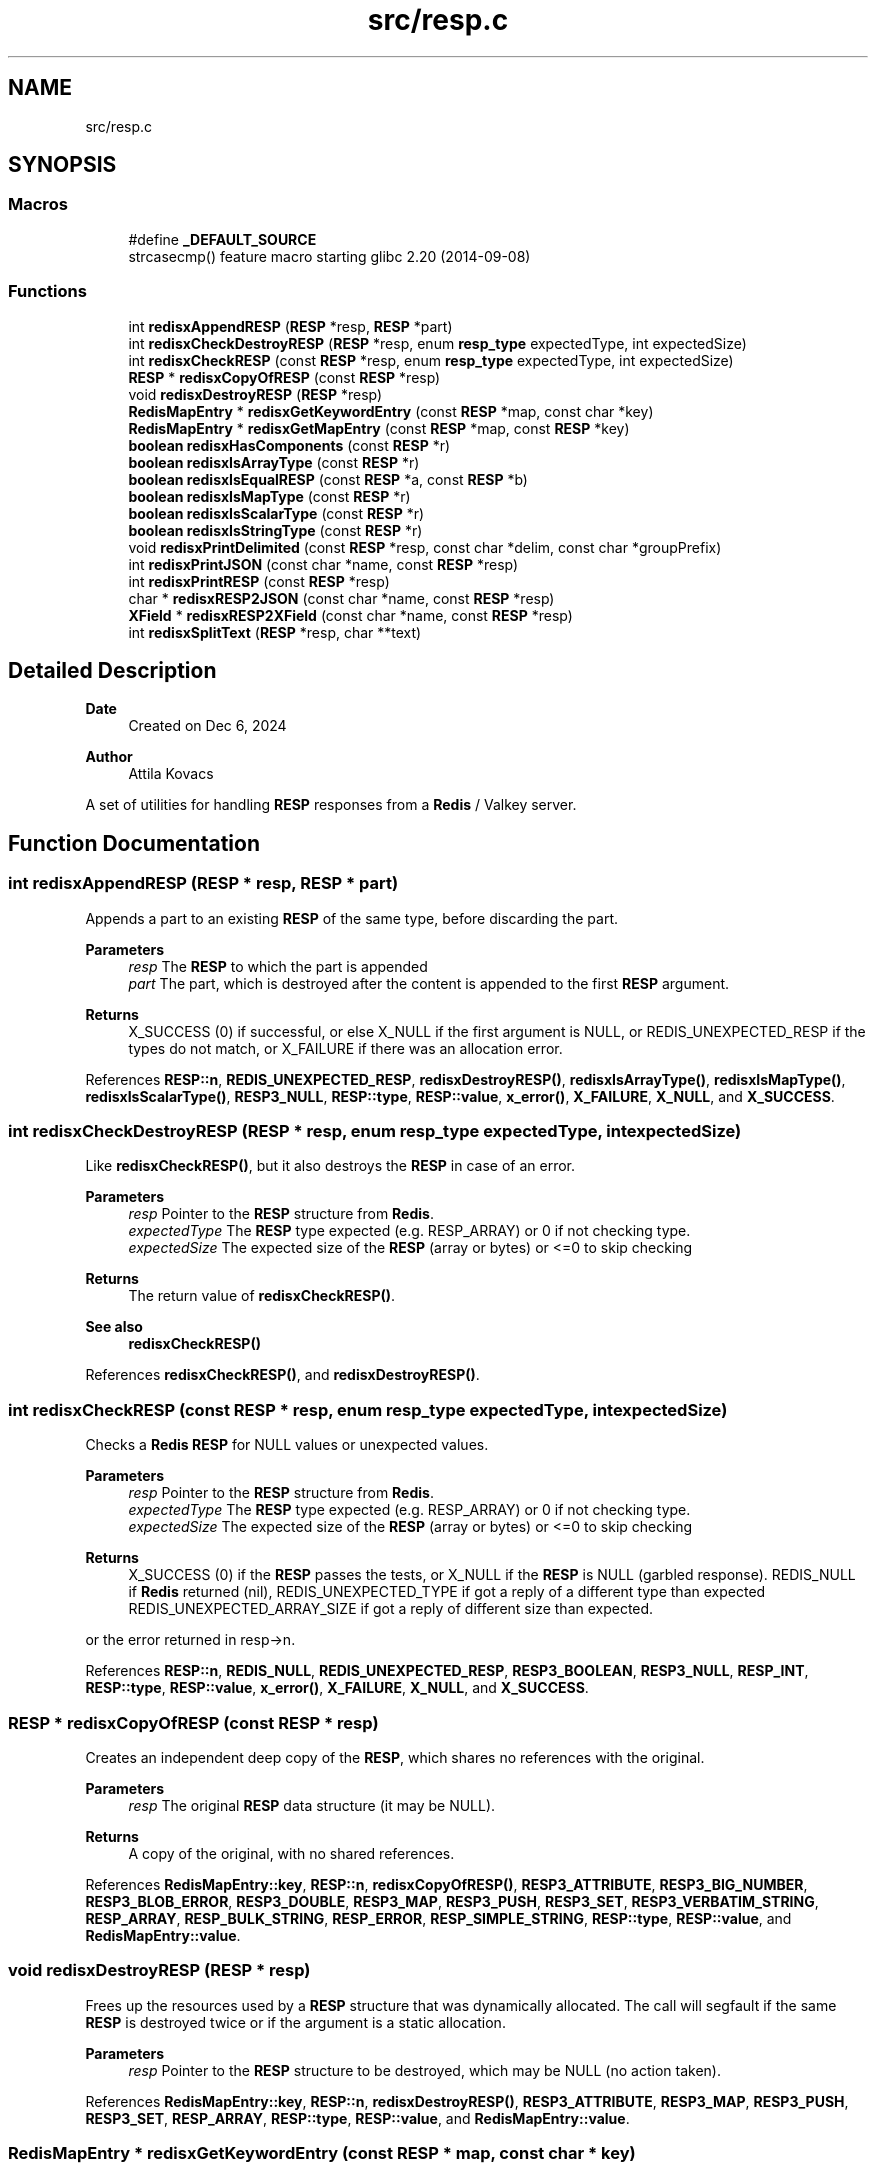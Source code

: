 .TH "src/resp.c" 3 "Version v0.9" "RedisX" \" -*- nroff -*-
.ad l
.nh
.SH NAME
src/resp.c
.SH SYNOPSIS
.br
.PP
.SS "Macros"

.in +1c
.ti -1c
.RI "#define \fB_DEFAULT_SOURCE\fP"
.br
.RI "strcasecmp() feature macro starting glibc 2\&.20 (2014-09-08) "
.in -1c
.SS "Functions"

.in +1c
.ti -1c
.RI "int \fBredisxAppendRESP\fP (\fBRESP\fP *resp, \fBRESP\fP *part)"
.br
.ti -1c
.RI "int \fBredisxCheckDestroyRESP\fP (\fBRESP\fP *resp, enum \fBresp_type\fP expectedType, int expectedSize)"
.br
.ti -1c
.RI "int \fBredisxCheckRESP\fP (const \fBRESP\fP *resp, enum \fBresp_type\fP expectedType, int expectedSize)"
.br
.ti -1c
.RI "\fBRESP\fP * \fBredisxCopyOfRESP\fP (const \fBRESP\fP *resp)"
.br
.ti -1c
.RI "void \fBredisxDestroyRESP\fP (\fBRESP\fP *resp)"
.br
.ti -1c
.RI "\fBRedisMapEntry\fP * \fBredisxGetKeywordEntry\fP (const \fBRESP\fP *map, const char *key)"
.br
.ti -1c
.RI "\fBRedisMapEntry\fP * \fBredisxGetMapEntry\fP (const \fBRESP\fP *map, const \fBRESP\fP *key)"
.br
.ti -1c
.RI "\fBboolean\fP \fBredisxHasComponents\fP (const \fBRESP\fP *r)"
.br
.ti -1c
.RI "\fBboolean\fP \fBredisxIsArrayType\fP (const \fBRESP\fP *r)"
.br
.ti -1c
.RI "\fBboolean\fP \fBredisxIsEqualRESP\fP (const \fBRESP\fP *a, const \fBRESP\fP *b)"
.br
.ti -1c
.RI "\fBboolean\fP \fBredisxIsMapType\fP (const \fBRESP\fP *r)"
.br
.ti -1c
.RI "\fBboolean\fP \fBredisxIsScalarType\fP (const \fBRESP\fP *r)"
.br
.ti -1c
.RI "\fBboolean\fP \fBredisxIsStringType\fP (const \fBRESP\fP *r)"
.br
.ti -1c
.RI "void \fBredisxPrintDelimited\fP (const \fBRESP\fP *resp, const char *delim, const char *groupPrefix)"
.br
.ti -1c
.RI "int \fBredisxPrintJSON\fP (const char *name, const \fBRESP\fP *resp)"
.br
.ti -1c
.RI "int \fBredisxPrintRESP\fP (const \fBRESP\fP *resp)"
.br
.ti -1c
.RI "char * \fBredisxRESP2JSON\fP (const char *name, const \fBRESP\fP *resp)"
.br
.ti -1c
.RI "\fBXField\fP * \fBredisxRESP2XField\fP (const char *name, const \fBRESP\fP *resp)"
.br
.ti -1c
.RI "int \fBredisxSplitText\fP (\fBRESP\fP *resp, char **text)"
.br
.in -1c
.SH "Detailed Description"
.PP 

.PP
\fBDate\fP
.RS 4
Created on Dec 6, 2024 
.RE
.PP
\fBAuthor\fP
.RS 4
Attila Kovacs
.RE
.PP
A set of utilities for handling \fBRESP\fP responses from a \fBRedis\fP / Valkey server\&. 
.SH "Function Documentation"
.PP 
.SS "int redisxAppendRESP (\fBRESP\fP * resp, \fBRESP\fP * part)"
Appends a part to an existing \fBRESP\fP of the same type, before discarding the part\&.
.PP
\fBParameters\fP
.RS 4
\fIresp\fP The \fBRESP\fP to which the part is appended 
.br
\fIpart\fP The part, which is destroyed after the content is appended to the first \fBRESP\fP argument\&. 
.RE
.PP
\fBReturns\fP
.RS 4
X_SUCCESS (0) if successful, or else X_NULL if the first argument is NULL, or REDIS_UNEXPECTED_RESP if the types do not match, or X_FAILURE if there was an allocation error\&. 
.RE
.PP

.PP
References \fBRESP::n\fP, \fBREDIS_UNEXPECTED_RESP\fP, \fBredisxDestroyRESP()\fP, \fBredisxIsArrayType()\fP, \fBredisxIsMapType()\fP, \fBredisxIsScalarType()\fP, \fBRESP3_NULL\fP, \fBRESP::type\fP, \fBRESP::value\fP, \fBx_error()\fP, \fBX_FAILURE\fP, \fBX_NULL\fP, and \fBX_SUCCESS\fP\&.
.SS "int redisxCheckDestroyRESP (\fBRESP\fP * resp, enum \fBresp_type\fP expectedType, int expectedSize)"
Like \fBredisxCheckRESP()\fP, but it also destroys the \fBRESP\fP in case of an error\&.
.PP
\fBParameters\fP
.RS 4
\fIresp\fP Pointer to the \fBRESP\fP structure from \fBRedis\fP\&. 
.br
\fIexpectedType\fP The \fBRESP\fP type expected (e\&.g\&. RESP_ARRAY) or 0 if not checking type\&. 
.br
\fIexpectedSize\fP The expected size of the \fBRESP\fP (array or bytes) or <=0 to skip checking
.RE
.PP
\fBReturns\fP
.RS 4
The return value of \fBredisxCheckRESP()\fP\&.
.RE
.PP
\fBSee also\fP
.RS 4
\fBredisxCheckRESP()\fP 
.RE
.PP

.PP
References \fBredisxCheckRESP()\fP, and \fBredisxDestroyRESP()\fP\&.
.SS "int redisxCheckRESP (const \fBRESP\fP * resp, enum \fBresp_type\fP expectedType, int expectedSize)"
Checks a \fBRedis\fP \fBRESP\fP for NULL values or unexpected values\&.
.PP
\fBParameters\fP
.RS 4
\fIresp\fP Pointer to the \fBRESP\fP structure from \fBRedis\fP\&. 
.br
\fIexpectedType\fP The \fBRESP\fP type expected (e\&.g\&. RESP_ARRAY) or 0 if not checking type\&. 
.br
\fIexpectedSize\fP The expected size of the \fBRESP\fP (array or bytes) or <=0 to skip checking
.RE
.PP
\fBReturns\fP
.RS 4
X_SUCCESS (0) if the \fBRESP\fP passes the tests, or X_NULL if the \fBRESP\fP is NULL (garbled response)\&. REDIS_NULL if \fBRedis\fP returned (nil), REDIS_UNEXPECTED_TYPE if got a reply of a different type than expected REDIS_UNEXPECTED_ARRAY_SIZE if got a reply of different size than expected\&.
.RE
.PP
or the error returned in resp->n\&. 
.PP
References \fBRESP::n\fP, \fBREDIS_NULL\fP, \fBREDIS_UNEXPECTED_RESP\fP, \fBRESP3_BOOLEAN\fP, \fBRESP3_NULL\fP, \fBRESP_INT\fP, \fBRESP::type\fP, \fBRESP::value\fP, \fBx_error()\fP, \fBX_FAILURE\fP, \fBX_NULL\fP, and \fBX_SUCCESS\fP\&.
.SS "\fBRESP\fP * redisxCopyOfRESP (const \fBRESP\fP * resp)"
Creates an independent deep copy of the \fBRESP\fP, which shares no references with the original\&.
.PP
\fBParameters\fP
.RS 4
\fIresp\fP The original \fBRESP\fP data structure (it may be NULL)\&. 
.RE
.PP
\fBReturns\fP
.RS 4
A copy of the original, with no shared references\&. 
.RE
.PP

.PP
References \fBRedisMapEntry::key\fP, \fBRESP::n\fP, \fBredisxCopyOfRESP()\fP, \fBRESP3_ATTRIBUTE\fP, \fBRESP3_BIG_NUMBER\fP, \fBRESP3_BLOB_ERROR\fP, \fBRESP3_DOUBLE\fP, \fBRESP3_MAP\fP, \fBRESP3_PUSH\fP, \fBRESP3_SET\fP, \fBRESP3_VERBATIM_STRING\fP, \fBRESP_ARRAY\fP, \fBRESP_BULK_STRING\fP, \fBRESP_ERROR\fP, \fBRESP_SIMPLE_STRING\fP, \fBRESP::type\fP, \fBRESP::value\fP, and \fBRedisMapEntry::value\fP\&.
.SS "void redisxDestroyRESP (\fBRESP\fP * resp)"
Frees up the resources used by a \fBRESP\fP structure that was dynamically allocated\&. The call will segfault if the same \fBRESP\fP is destroyed twice or if the argument is a static allocation\&.
.PP
\fBParameters\fP
.RS 4
\fIresp\fP Pointer to the \fBRESP\fP structure to be destroyed, which may be NULL (no action taken)\&. 
.RE
.PP

.PP
References \fBRedisMapEntry::key\fP, \fBRESP::n\fP, \fBredisxDestroyRESP()\fP, \fBRESP3_ATTRIBUTE\fP, \fBRESP3_MAP\fP, \fBRESP3_PUSH\fP, \fBRESP3_SET\fP, \fBRESP_ARRAY\fP, \fBRESP::type\fP, \fBRESP::value\fP, and \fBRedisMapEntry::value\fP\&.
.SS "\fBRedisMapEntry\fP * redisxGetKeywordEntry (const \fBRESP\fP * map, const char * key)"
Retrieves a entry, by its string keyword, from a map-type \fBRESP\fP data structure\&.
.PP
\fBParameters\fP
.RS 4
\fImap\fP The map-type REST data structure containing a dictionary 
.br
\fIkey\fP The string keyword to match 
.RE
.PP
\fBReturns\fP
.RS 4
The matching map entry or NULL if the map contains no such entry\&.
.RE
.PP
\fBSee also\fP
.RS 4
\fBRESP3_MAP\fP 
.PP
\fBRESP3_ATTRIBUTE\fP
.PP
\fBredisxGetMapEntry()\fP 
.RE
.PP

.PP
References \fBRedisMapEntry::key\fP, \fBRESP::n\fP, \fBredisxIsMapType()\fP, \fBredisxIsStringType()\fP, and \fBRESP::value\fP\&.
.SS "\fBRedisMapEntry\fP * redisxGetMapEntry (const \fBRESP\fP * map, const \fBRESP\fP * key)"
Retrieves a keyed entry from a map-type \fBRESP\fP data structure\&.
.PP
\fBParameters\fP
.RS 4
\fImap\fP The map-type REST data structure containing a dictionary 
.br
\fIkey\fP The \fBRESP\fP key to match 
.RE
.PP
\fBReturns\fP
.RS 4
The matching map entry or NULL if the map contains no such entry\&.
.RE
.PP
\fBSee also\fP
.RS 4
\fBRESP3_MAP\fP 
.PP
\fBRESP3_ATTRIBUTE\fP
.PP
\fBredisxGetKeywordEntry()\fP 
.RE
.PP

.PP
References \fBRedisMapEntry::key\fP, \fBRESP::n\fP, \fBredisxIsMapType()\fP, \fBRESP::type\fP, and \fBRESP::value\fP\&.
.SS "\fBboolean\fP redisxHasComponents (const \fBRESP\fP * r)"
Checks if a \fBRESP\fP has subcomponents, such as arrays or maps (dictionaries)\&.
.PP
\fBParameters\fP
.RS 4
\fIr\fP Pointer to a \fBRESP\fP data structure 
.RE
.PP
\fBReturns\fP
.RS 4
TRUE (1) if the data has sub-components, or else FALSE (0)\&.
.RE
.PP
\fBSee also\fP
.RS 4
\fBredisxIsArrayType()\fP 
.PP
\fBredisxIsMapType()\fP 
.PP
\fBRESP3_MAP\fP 
.PP
\fBRESP3_ATTRIBUTE\fP 
.RE
.PP

.PP
References \fBFALSE\fP, \fBRESP::n\fP, \fBredisxIsArrayType()\fP, and \fBredisxIsMapType()\fP\&.
.SS "\fBboolean\fP redisxIsArrayType (const \fBRESP\fP * r)"
Checks if a \fBRESP\fP holds an array of \fBRESP\fP pointers, and whose \fCvalue\fP can be cast to \fC(\fBRESP\fP **)\fP to use\&.
.PP
\fBParameters\fP
.RS 4
\fIr\fP Pointer to a \fBRESP\fP data structure 
.RE
.PP
\fBReturns\fP
.RS 4
TRUE (1) if the data holds an array of \fC\fBRESP\fP *\fP pointers, or else FALSE (0)\&.
.RE
.PP
\fBSee also\fP
.RS 4
\fBredisxIsScalarType()\fP 
.PP
\fBredisxIsStringType()\fP 
.PP
\fBredisxIsMapType()\fP 
.PP
\fBRESP_ARRAY\fP 
.PP
\fBRESP3_SET\fP 
.PP
\fBRESP3_PUSH\fP 
.RE
.PP

.PP
References \fBFALSE\fP, \fBRESP3_PUSH\fP, \fBRESP3_SET\fP, \fBRESP_ARRAY\fP, \fBTRUE\fP, and \fBRESP::type\fP\&.
.SS "\fBboolean\fP redisxIsEqualRESP (const \fBRESP\fP * a, const \fBRESP\fP * b)"
Checks if two \fBRESP\fP are equal, that is they hold the same type of data, have the same 'n' value, and the values match byte-for-byte, or are both NULL\&.
.PP
\fBParameters\fP
.RS 4
\fIa\fP Ponter to a \fBRESP\fP data structure\&. 
.br
\fIb\fP Pointer to another \fBRESP\fP data structure\&. 
.RE
.PP
\fBReturns\fP
.RS 4
TRUE (1) if the two \fBRESP\fP structures match, or else FALSE (0)\&. 
.RE
.PP

.PP
References \fBFALSE\fP, \fBRESP::n\fP, \fBTRUE\fP, \fBRESP::type\fP, and \fBRESP::value\fP\&.
.SS "\fBboolean\fP redisxIsMapType (const \fBRESP\fP * r)"
Checks if a \fBRESP\fP holds a dictionary, and whose \fCvalue\fP can be cast to \fC(\fBRedisMapEntry\fP *)\fP to use\&.
.PP
\fBParameters\fP
.RS 4
\fIr\fP Pointer to a \fBRESP\fP data structure 
.RE
.PP
\fBReturns\fP
.RS 4
TRUE (1) if the data holds a dictionary (a \fBRedisMapEntry\fP array), or else FALSE (0)\&.
.RE
.PP
\fBSee also\fP
.RS 4
\fBredisxIsScalarType()\fP 
.PP
\fBredisxIsStringType()\fP 
.PP
\fBredisxIsMapType()\fP 
.PP
\fBRESP3_MAP\fP 
.PP
\fBRESP3_ATTRIBUTE\fP 
.RE
.PP

.PP
References \fBFALSE\fP, \fBRESP3_ATTRIBUTE\fP, \fBRESP3_MAP\fP, \fBTRUE\fP, and \fBRESP::type\fP\&.
.SS "\fBboolean\fP redisxIsScalarType (const \fBRESP\fP * r)"
Checks if a \fBRESP\fP holds a scalar type value, such as an integer, a boolean or a double-precision value, or a \fInull\fP value\&.
.PP
\fBParameters\fP
.RS 4
\fIr\fP Pointer to a \fBRESP\fP data structure 
.RE
.PP
\fBReturns\fP
.RS 4
TRUE (1) if the data holds a scalar-type value, or else FALSE (0)\&.
.RE
.PP
\fBSee also\fP
.RS 4
\fBredisxIsStringType()\fP 
.PP
\fBredisxIsArrayType()\fP 
.PP
\fBredisxIsMapType()\fP 
.PP
\fBRESP_INT\fP 
.PP
\fBRESP3_BOOLEAN\fP 
.PP
\fBRESP3_DOUBLE\fP 
.PP
\fBRESP3_NULL\fP 
.RE
.PP

.PP
References \fBFALSE\fP, \fBRESP3_BOOLEAN\fP, \fBRESP3_DOUBLE\fP, \fBRESP3_NULL\fP, \fBRESP_INT\fP, \fBTRUE\fP, and \fBRESP::type\fP\&.
.SS "\fBboolean\fP redisxIsStringType (const \fBRESP\fP * r)"
Checks if a \fBRESP\fP holds a string type value, whose \fCvalue\fP can be cast to \fC(char *)\fP to use\&.
.PP
\fBParameters\fP
.RS 4
\fIr\fP Pointer to a \fBRESP\fP data structure 
.RE
.PP
\fBReturns\fP
.RS 4
TRUE (1) if the data holds a string type value, or else FALSE (0)\&.
.RE
.PP
\fBSee also\fP
.RS 4
\fBredisxIsScalarType()\fP 
.PP
\fBredisxIsArrayType()\fP 
.PP
\fBredisxIsMapType()\fP 
.PP
\fBRESP_SIMPLE_STRING\fP 
.PP
\fBRESP_ERROR\fP 
.PP
\fBRESP_BULK_STRING\fP 
.PP
\fBRESP3_BLOB_ERROR\fP 
.PP
\fBRESP3_VERBATIM_STRING\fP 
.RE
.PP

.PP
References \fBFALSE\fP, \fBRESP3_BIG_NUMBER\fP, \fBRESP3_BLOB_ERROR\fP, \fBRESP3_VERBATIM_STRING\fP, \fBRESP_BULK_STRING\fP, \fBRESP_ERROR\fP, \fBRESP_SIMPLE_STRING\fP, \fBTRUE\fP, and \fBRESP::type\fP\&.
.SS "void redisxPrintDelimited (const \fBRESP\fP * resp, const char * delim, const char * groupPrefix)"
Prints a \fBRESP\fP in raw form using delimiters only\&.
.PP
\fBParameters\fP
.RS 4
\fIresp\fP Pointer to a \fBRESP\fP (it may be NULL) 
.br
\fIdelim\fP Delimiter between elements 
.br
\fIgroupPrefix\fP Prefix in front of arrays and maps
.RE
.PP
\fBSee also\fP
.RS 4
\fBredisxPrintRESP()\fP 
.PP
\fBredisxPrintJSON()\fP 
.RE
.PP

.PP
References \fBRESP::n\fP, \fBredisxPrintDelimited()\fP, \fBRESP3_ATTRIBUTE\fP, \fBRESP3_BIG_NUMBER\fP, \fBRESP3_BLOB_ERROR\fP, \fBRESP3_DOUBLE\fP, \fBRESP3_MAP\fP, \fBRESP3_NULL\fP, \fBRESP3_PUSH\fP, \fBRESP3_SET\fP, \fBRESP3_VERBATIM_STRING\fP, \fBRESP_ARRAY\fP, \fBRESP_BULK_STRING\fP, \fBRESP_ERROR\fP, \fBRESP_INT\fP, \fBRESP_SIMPLE_STRING\fP, \fBRESP::type\fP, and \fBRESP::value\fP\&.
.SS "int redisxPrintJSON (const char * name, const \fBRESP\fP * resp)"
Prints a \fBRESP\fP as a JSON fragmen to the standard output with the specified name
.PP
\fBParameters\fP
.RS 4
\fIname\fP The name/ID to assign to the \fBRESP\fP 
.br
\fIresp\fP The \fBRESP\fP data to print 
.RE
.PP
\fBReturns\fP
.RS 4
0
.RE
.PP
\fBSee also\fP
.RS 4
\fBredisxPrintRESP()\fP 
.PP
\fBredisxPrintDelimited()\fP 
.PP
\fBredisxRESP2JSON()\fP 
.RE
.PP

.PP
References \fBredisxRESP2JSON()\fP, and \fBX_SUCCESS\fP\&.
.SS "int redisxPrintRESP (const \fBRESP\fP * resp)"
Prints a \fBRESP\fP to the standard output, in a format that is similar to the one used by the standard redis-cli tool\&.
.PP
\fBParameters\fP
.RS 4
\fIresp\fP Pointer to a \fBRESP\fP data structure\&. (It may be NULL)\&. 
.RE
.PP
\fBReturns\fP
.RS 4
X_SUCCESS (0) if successful or else X_FAILURE if there was an error\&.
.RE
.PP
\fBSee also\fP
.RS 4
\fBredisxPrintJSON()\fP 
.PP
\fBredisxPrintDelimited()\fP 
.RE
.PP

.PP
References \fBX_FAILURE\fP, and \fBX_SUCCESS\fP\&.
.SS "char * redisxRESP2JSON (const char * name, const \fBRESP\fP * resp)"
Converts a \fBRESP\fP to the xchange representation as an appropriate \fBXField\fP\&.
.PP
\fBParameters\fP
.RS 4
\fIname\fP The name to assign to the field 
.br
\fIresp\fP The \fBRESP\fP data to convert 
.RE
.PP
\fBReturns\fP
.RS 4
An \fBXField\fP with the data from the \fBRESP\fP, or NULL if there was an error (errno will be set to indicate the type of error)\&.
.RE
.PP
\fBSee also\fP
.RS 4
\fBredisxRESP2XField()\fP 
.PP
\fBredisxPrintJSON()\fP 
.RE
.PP

.PP
References \fBredisxRESP2XField()\fP, and \fBxjsonFieldToString()\fP\&.
.SS "\fBXField\fP * redisxRESP2XField (const char * name, const \fBRESP\fP * resp)"
Converts a \fBRESP\fP to the xchange representation as an appropriate \fBXField\fP\&.
.PP
.PD 0
.IP "\(bu" 2
RESP3_NULL values are converted to NULL\&. 
.IP "\(bu" 2
Scalar values are converted to an \fBXField\fP with the equivalent type\&. 
.IP "\(bu" 2
Homogenerous arrays are converted to a field with a 1D array of corresponding xchange type\&. 
.IP "\(bu" 2
Heterogeneous arrays are converted to a field with a 1D array of X_FIELD type (containing an array of fields)\&. 
.IP "\(bu" 2
Maps with string keywords are converted to an X_STRUCT\&. 
.IP "\(bu" 2
Maps with non-string keywords are added under a sub-structure named '\&.non-string-keys' as indexed structures with separate 'key' and 'value' fields\&. 
.IP "\(bu" 2
The original \fBRESP\fP type (single character) is preserved as a 0-terminated string in \fBXField\&.subtype\fP field\&. 
.PP
.PP
\fBParameters\fP
.RS 4
\fIname\fP The name to assign to the field 
.br
\fIresp\fP The \fBRESP\fP data to convert 
.RE
.PP
\fBReturns\fP
.RS 4
An \fBXField\fP with the data from the \fBRESP\fP, or NULL if there was an error (errno will be set to indicate the type of error)\&.
.RE
.PP
\fBSee also\fP
.RS 4
\fBredisxRESP2JSON()\fP 
.RE
.PP

.PP
References \fBRESP::n\fP, \fBRESP3_ATTRIBUTE\fP, \fBRESP3_BIG_NUMBER\fP, \fBRESP3_BLOB_ERROR\fP, \fBRESP3_BOOLEAN\fP, \fBRESP3_DOUBLE\fP, \fBRESP3_MAP\fP, \fBRESP3_NULL\fP, \fBRESP3_PUSH\fP, \fBRESP3_SET\fP, \fBRESP3_VERBATIM_STRING\fP, \fBRESP_ARRAY\fP, \fBRESP_BULK_STRING\fP, \fBRESP_ERROR\fP, \fBRESP_INT\fP, \fBRESP_SIMPLE_STRING\fP, \fBRESP::type\fP, \fBRESP::value\fP, \fBX_UNKNOWN\fP, \fBxCreateBooleanField()\fP, \fBxCreateDoubleField()\fP, \fBxCreateIntField()\fP, \fBxCreateScalarField()\fP, \fBxCreateStringField()\fP, and \fBxStringCopyOf()\fP\&.
.SS "int redisxSplitText (\fBRESP\fP * resp, char ** text)"
Splits the string value of a \fBRESP\fP into two components, by terminating the first component with a null byte and optionally returning the remaining part and length in the output parameters\&. Only RESP_ERROR RESP_BLOB_ERROR and RESP_VERBATIM_STRING types can be split this way\&. All others will return REDIS_UNEXPECTED_RESP\&.
.PP
\fBParameters\fP
.RS 4
\fIresp\fP The input \fBRESP\fP\&. 
.br
\fItext\fP (optional) pointer in which to return the start of the remnant text component\&. 
.RE
.PP
\fBReturns\fP
.RS 4
n the length of the remnant text (<=0), or else X_NULL if the input \fBRESP\fP was NULL, or REDIS_UNEXPEXCTED_RESP if the input \fBRESP\fP does not contain a two-component string value\&.
.RE
.PP
\fBSee also\fP
.RS 4
\fBRESP_ERROR\fP 
.PP
\fBRESP3_BLOB_ERROR\fP 
.PP
\fBRESP3_VERBATIM_STRING\fP 
.RE
.PP

.PP
References \fBRESP::n\fP, \fBREDIS_UNEXPECTED_RESP\fP, \fBRESP3_BLOB_ERROR\fP, \fBRESP3_VERBATIM_STRING\fP, \fBRESP_ERROR\fP, \fBRESP::type\fP, \fBRESP::value\fP, \fBx_error()\fP, \fBX_NULL\fP, and \fBX_PARSE_ERROR\fP\&.
.SH "Author"
.PP 
Generated automatically by Doxygen for RedisX from the source code\&.

